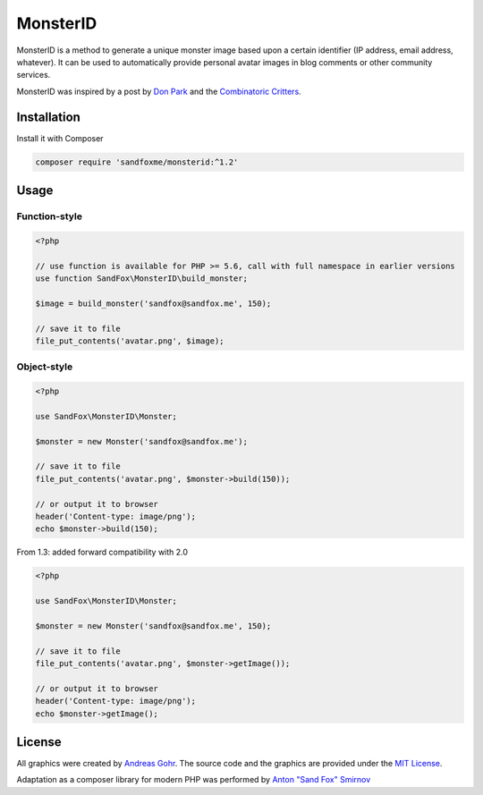 MonsterID
#########

|Packagist| |GitLab| |GitHub| |Bitbucket| |Gitea|

MonsterID is a method to generate a unique monster image based upon a certain identifier
(IP address, email address, whatever).
It can be used to automatically provide personal avatar images in blog comments or other community services.

|Monster Example|

.. |Monster Example| image:: images/example.png

MonsterID was inspired by a post by `Don Park`_ and the `Combinatoric Critters`_.

Installation
============

Install it with Composer

.. code:: bash

   composer require 'sandfoxme/monsterid:^1.2'

Usage
=====

Function-style
--------------

.. code:: php

   <?php

   // use function is available for PHP >= 5.6, call with full namespace in earlier versions
   use function SandFox\MonsterID\build_monster;

   $image = build_monster('sandfox@sandfox.me', 150);

   // save it to file
   file_put_contents('avatar.png', $image);

Object-style
------------

.. code:: php

   <?php

   use SandFox\MonsterID\Monster;

   $monster = new Monster('sandfox@sandfox.me');

   // save it to file
   file_put_contents('avatar.png', $monster->build(150));

   // or output it to browser
   header('Content-type: image/png');
   echo $monster->build(150);

From 1.3: added forward compatibility with 2.0

.. code:: php

    <?php

    use SandFox\MonsterID\Monster;

    $monster = new Monster('sandfox@sandfox.me', 150);

    // save it to file
    file_put_contents('avatar.png', $monster->getImage());

    // or output it to browser
    header('Content-type: image/png');
    echo $monster->getImage();

License
=======

All graphics were created by `Andreas Gohr`_.
The source code and the graphics are provided under the `MIT License`_.

Adaptation as a composer library for modern PHP
was performed by `Anton "Sand Fox" Smirnov <SandFox_>`_

.. _Don Park:               http://www.docuverse.com/blog/donpark/2007/01/18/visual-security-9-block-ip-identification
.. _Combinatoric Critters:  http://www.levitated.net/bones/walkingFaces/index.html
.. _Andreas Gohr:           http://www.splitbrain.org
.. _MIT License:            https://opensource.org/licenses/MIT
.. _SandFox:                https://sandfox.me/

.. |Packagist|  image:: https://img.shields.io/packagist/v/sandfoxme/monsterid.svg?style=flat-square
   :target:     https://packagist.org/packages/sandfoxme/monsterid
.. |GitHub|     image:: https://img.shields.io/badge/get%20on-GitHub-informational.svg?style=flat-square&logo=github
   :target:     https://github.com/arokettu/monsterid
.. |GitLab|     image:: https://img.shields.io/badge/get%20on-GitLab-informational.svg?style=flat-square&logo=gitlab
   :target:     https://gitlab.com/sandfox/monsterid
.. |Bitbucket|  image:: https://img.shields.io/badge/get%20on-Bitbucket-informational.svg?style=flat-square&logo=bitbucket
   :target:     https://bitbucket.org/sandfox/monsterid
.. |Gitea|      image:: https://img.shields.io/badge/get%20on-Gitea-informational.svg?style=flat-square&logo=gitea
   :target:     https://sandfox.org/sandfox/monsterid
